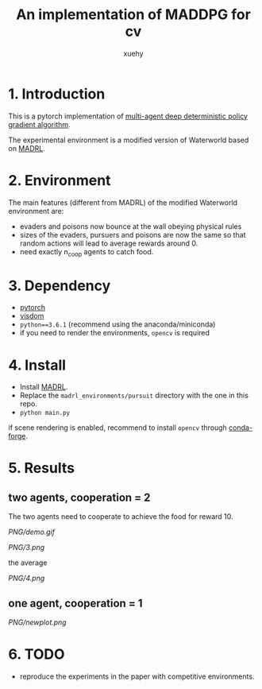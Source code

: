 #+TITLE: An implementation of MADDPG for cv
#+AUTHOR: xuehy 
#+EMAIL: hyxue@outlook.com
#+STARTUP: content

* 1. Introduction

This is a pytorch implementation of [[https://arxiv.org/abs/1706.02275][multi-agent deep deterministic policy gradient algorithm]].

The experimental environment is a modified version of Waterworld based on [[https://github.com/sisl/MADRL][MADRL]]. 

* 2. Environment

The main features (different from MADRL) of the modified Waterworld environment are:

- evaders and poisons now bounce at the wall obeying physical rules
- sizes of the evaders, pursuers and poisons are now the same so that random actions will lead to average rewards around 0.
- need exactly n_coop agents to catch food.

* 3. Dependency

- [[https://github.com/pytorch/pytorch][pytorch]]
- [[https://github.com/facebookresearch/visdom][visdom]]
- =python==3.6.1= (recommend using the anaconda/miniconda)
- if you need to render the environments, =opencv= is required

* 4. Install

- Install [[https://github.com/sisl/MADRL][MADRL]].
- Replace the =madrl_environments/pursuit= directory with the one in this repo.
- =python main.py=

if scene rendering is enabled, recommend to install =opencv= through [[https://github.com/conda-forge/opencv-feedstock][conda-forge]].

* 5. Results

** two agents, cooperation = 2
The two agents need to cooperate to achieve the food for reward 10.

[[PNG/demo.gif]]

[[PNG/3.png]]

the average

[[PNG/4.png]]

** one agent, cooperation = 1

[[PNG/newplot.png]]


* 6. TODO

- reproduce the experiments in the paper with competitive environments.
